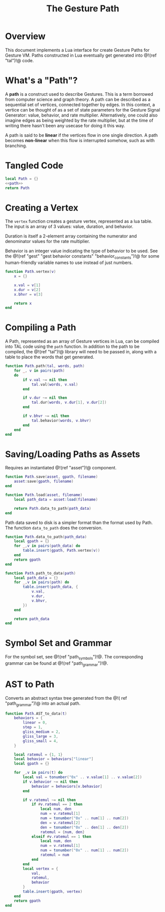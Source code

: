 #+TITLE: The Gesture Path
* Overview
This document implements a Lua interface for create Gesture
Paths for Gesture VM. Paths constructed in Lua eventually
get generated into @!(ref "tal")!@ code.
* What's a "Path"?
A *path* is a construct used to describe Gestures. This
is a term borrowed from computer science and graph
theory. A path
can be described as a sequential set of vertices,
connected together by edges. In this context,
a vertice can be thought of as a set of state parameters
for the Gesture Signal Generator: value, behavior, and
rate multiplier. Alternatively, one could also imagine
edges as being weighted by the rate multiplier, but at
the time of writing there hasn't been any usecase for
doing it this way.

A path is said to be *linear* if the vertices flow in
one single direction. A path becomes *non-linear* when this
flow is interrupted somehow, such as with branching.
* Tangled Code
#+NAME: path.lua
#+BEGIN_SRC lua :tangle path/path.lua
local Path = {}
<<path>>
return Path
#+END_SRC
* Creating a Vertex
The =vertex= function creates a gesture vertex, represented
as a lua table. The input is an array of 3 values: value,
duration, and behavior.

Duration is itself a 2-element array containing the numerator
and denominator values for the rate multiplier.

Behavior is an integer value indicating the type of behavior
to be used. See the @!(ref
"gest" "gest behavior constants"
"behavior_constants")!@ for some human-friendly variable
names to use instead of just numbers.

#+NAME: path
#+BEGIN_SRC lua
function Path.vertex(v)
    x = {}

    x.val = v[1]
    x.dur = v[2]
    x.bhvr = v[3]

    return x
end
#+END_SRC
* Compiling a Path
A Path, represented as an array of Gesture vertices in
Lua, can be compiled into TAL code using the =path=
function. In addition to the path to be compiled,
the @!(ref "tal")!@ library will need to be passed in,
along with a table to place the words that get generated.

#+NAME: path
#+BEGIN_SRC lua
function Path.path(tal, words, path)
    for _, v in pairs(path)
    do
        if v.val ~= nil then
            tal.val(words, v.val)
        end

        if v.dur ~= nil then
            tal.dur(words, v.dur[1], v.dur[2])
        end

        if v.bhvr ~= nil then
            tal.behavior(words, v.bhvr)
        end
    end
end

#+END_SRC
* Saving/Loading Paths as Assets
Requires an instantiated @!(ref "asset")!@ component.

#+NAME: path
#+BEGIN_SRC lua
function Path.save(asset, gpath, filename)
    asset:save(gpath, filename)
end

function Path.load(asset, filename)
    local path_data = asset:load(filename)

    return Path.data_to_path(path_data)
end
#+END_SRC

Path data saved to disk is a simpler format than the
format used by Path. The function =data_to_path= does the
conversion.

#+NAME: path
#+BEGIN_SRC lua
function Path.data_to_path(path_data)
    local gpath = {}
    for _,v in pairs(path_data) do
        table.insert(gpath, Path.vertex(v))
    end
    return gpath
end

function Path.path_to_data(path)
    local path_data = {}
    for _,v in pairs(path) do
        table.insert(path_data, {
            v.val,
            v.dur,
            v.bhvr,
        })
    end

    return path_data
end
#+END_SRC
* Symbol Set and Grammar
For the symbol set, see @!(ref "path_symbols")!@.
The corresponding grammar can be found
at @!(ref "path_grammar")!@.
* AST to Path
Converts an abstract syntax tree generated from the @!(
ref "path_grammar")!@ into an actual path.
#+NAME: path
#+BEGIN_SRC lua
function Path.AST_to_data(t)
    behaviors = {
        linear = 0,
        step = 1,
        gliss_medium = 2,
        gliss_large = 3,
        gliss_small = 4,
    }

    local ratemul = {1, 1}
    local behavior = behaviors["linear"]
    local gpath = {}

    for _,v in pairs(t) do
        local val = tonumber("0x" .. v.value[1] .. v.value[2])
        if v.behavior ~= nil then
            behavior = behaviors[v.behavior]
        end

        if v.ratemul ~= nil then
            if #v.ratemul == 2 then
                local num, den
                num = v.ratemul[1]
                num = tonumber("0x" .. num[1] .. num[2])
                den = v.ratemul[2]
                den = tonumber("0x" .. den[1] .. den[2])
                ratemul = {num, den}
            elseif #v.ratemul == 1 then
                local num, den
                num = v.ratemul[1]
                num = tonumber("0x" .. num[1] .. num[2])
                ratemul = num
            end
        end
        local vertex = {
            val,
            ratemul,
            behavior
        }
        table.insert(gpath, vertex)
    end
    return gpath
end
#+END_SRC
